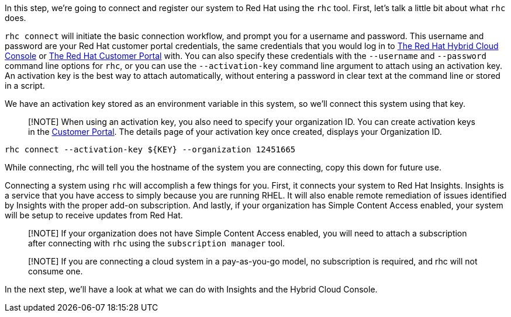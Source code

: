 In this step, we’re going to connect and register our system to Red Hat
using the `+rhc+` tool. First, let’s talk a little bit about what
`+rhc+` does.

`+rhc connect+` will initiate the basic connection workflow, and prompt
you for a username and password. This username and password are your Red
Hat customer portal credentials, the same credentials that you would log
in to https://cloud.redhat.com[The Red Hat Hybrid Cloud Console] or
https://access.rehdat.com/[The Red Hat Customer Portal] with. You can
also specify these credentials with the `+--username+` and
`+--password+` command line options for `+rhc+`, or you can use the
`+--activation-key+` command line argument to attach using an activation
key. An activation key is the best way to attach automatically, without
entering a password in clear text at the command line or stored in a
script.

We have an activation key stored as an environment variable in this
system, so we’ll connect this system using that key.

____
[!NOTE] When using an activation key, you also need to specify your
organization ID. You can create activation keys in the
https://access.redhat.com/management/activation_keys[Customer Portal].
The details page of your activation key once created, displays your
Organization ID.
____

[source,bash,run]
----
rhc connect --activation-key ${KEY} --organization 12451665
----

While connecting, rhc will tell you the hostname of the system you are
connecting, copy this down for future use.

Connecting a system using `+rhc+` will accomplish a few things for you.
First, it connects your system to Red Hat Insights. Insights is a
service that you have access to simply because you are running RHEL. It
will also enable remote remediation of issues identified by Insights
with the proper add-on subscription. And lastly, if your organization
has Simple Content Access enabled, your system will be setup to receive
updates from Red Hat.

____
[!NOTE] If your organization does not have Simple Content Access
enabled, you will need to attach a subscription after connecting with
`+rhc+` using the `+subscription manager+` tool.
____

____
[!NOTE] If you are connecting a cloud system in a pay-as-you-go model,
no subscription is required, and rhc will not consume one.
____

In the next step, we’ll have a look at what we can do with Insights and
the Hybrid Cloud Console.
